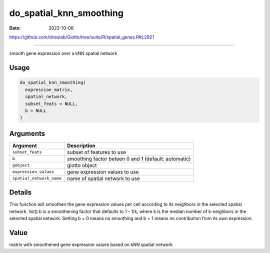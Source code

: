 ========================
do_spatial_knn_smoothing
========================

:Date: 2022-10-06

https://github.com/drieslab/Giotto/tree/suite/R/spatial_genes.R#L2921

===========

smooth gene expression over a kNN spatial network

Usage
=====

.. code:: r

   do_spatial_knn_smoothing(
     expression_matrix,
     spatial_network,
     subset_feats = NULL,
     b = NULL
   )

Arguments
=========

+--------------------------+------------------------------------------+
| Argument                 | Description                              |
+==========================+==========================================+
| ``subset_feats``         | subset of features to use                |
+--------------------------+------------------------------------------+
| ``b``                    | smoothing factor beteen 0 and 1          |
|                          | (default: automatic)                     |
+--------------------------+------------------------------------------+
| ``gobject``              | giotto object                            |
+--------------------------+------------------------------------------+
| ``expression_values``    | gene expression values to use            |
+--------------------------+------------------------------------------+
| ``spatial_network_name`` | name of spatial network to use           |
+--------------------------+------------------------------------------+

Details
=======

This function will smoothen the gene expression values per cell
according to its neighbors in the selected spatial network. list() b is
a smoothening factor that defaults to 1 - 1/k, where k is the median
number of k-neighbors in the selected spatial network. Setting b = 0
means no smoothing and b = 1 means no contribution from its own
expression.

Value
=====

matrix with smoothened gene expression values based on kNN spatial
network
